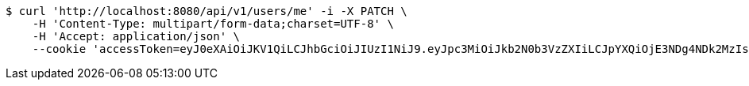 [source,bash]
----
$ curl 'http://localhost:8080/api/v1/users/me' -i -X PATCH \
    -H 'Content-Type: multipart/form-data;charset=UTF-8' \
    -H 'Accept: application/json' \
    --cookie 'accessToken=eyJ0eXAiOiJKV1QiLCJhbGciOiJIUzI1NiJ9.eyJpc3MiOiJkb2N0b3VzZXIiLCJpYXQiOjE3NDg4NDk2MzIsImV4cCI6MTc0ODg1MDUzMiwic3ViIjoiYTY5NzgwNjUtMDk1ZC00YmI0LWJjOWQtNzZmNDJjNjRhYzBjIiwicm9sZSI6IlJPTEVfU1lTVEVNX0FETUlOIn0.fifprhjnvsHaa9CQu8RUNlEIlhjb8G0sxCq11ccH94Y;refreshToken=eyJ0eXAiOiJKV1QiLCJhbGciOiJIUzI1NiJ9.eyJpc3MiOiJkb2N0b3VzZXIiLCJpYXQiOjE3NDg4NDk2MzIsImV4cCI6MTc0OTQ1NDQzMiwic3ViIjoiYTY5NzgwNjUtMDk1ZC00YmI0LWJjOWQtNzZmNDJjNjRhYzBjIn0.FOGtM03TRsfpJh2YOaPQlOLlw6Nlyi_5t8_HKrdf6IA'
----